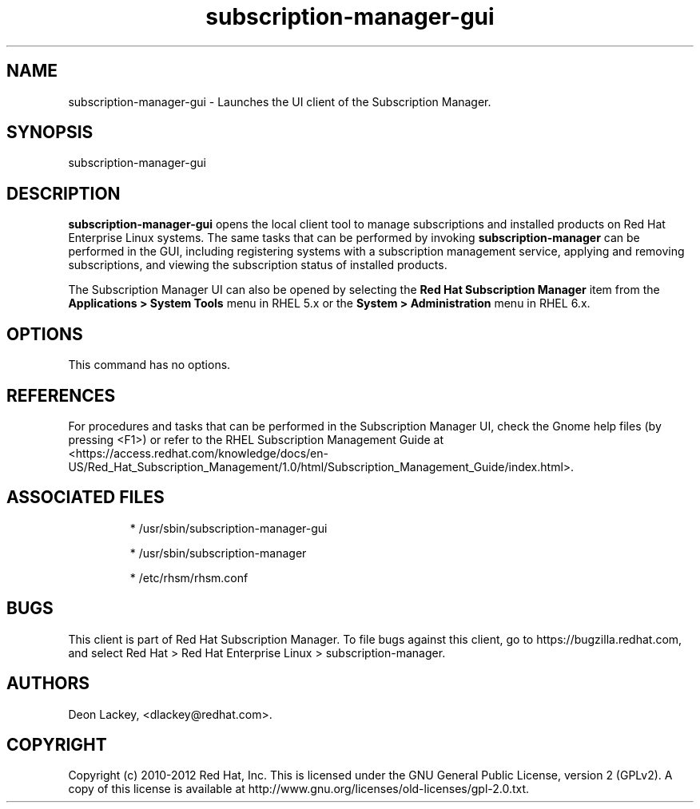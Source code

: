 .TH subscription-manager-gui 8 "September 5, 2012" "version 1.1" "Subscription Manager"  Deon Lackey 
.SH NAME
subscription-manager-gui \- Launches the UI client of the Subscription Manager.

.SH SYNOPSIS
subscription-manager-gui

.SH DESCRIPTION
.B subscription-manager-gui
opens the local client tool to manage subscriptions and installed products on Red Hat Enterprise Linux systems. The same tasks that can be performed by invoking 
.B subscription-manager
can be performed in the GUI, including registering systems with a subscription management service, applying and removing subscriptions, and viewing the subscription status of installed products.

.PP
The Subscription Manager UI can also be opened by selecting the
.B Red Hat Subscription Manager
item from the 
.B Applications >  System Tools 
menu in RHEL 5.x or the
.B System > Administration
menu in RHEL 6.x.


.SH OPTIONS
This command has no options. 


.SH REFERENCES
For procedures and tasks that can be performed in the Subscription Manager UI, check the Gnome help files (by pressing <F1>) or refer to the RHEL Subscription Management Guide at <https://access.redhat.com/knowledge/docs/en-US/Red_Hat_Subscription_Management/1.0/html/Subscription_Management_Guide/index.html>.


.SH ASSOCIATED FILES
.IP
* /usr/sbin/subscription-manager-gui
.IP
* /usr/sbin/subscription-manager
.IP
* /etc/rhsm/rhsm.conf 

.SH BUGS
This client is part of Red Hat Subscription Manager. To file bugs against this client, go to https://bugzilla.redhat.com, and select Red Hat > Red Hat Enterprise Linux > subscription-manager.


.SH AUTHORS
Deon Lackey, <dlackey@redhat.com>.

.SH COPYRIGHT
Copyright (c) 2010-2012 Red Hat, Inc. This is licensed under the GNU General Public License, version 2 (GPLv2). A copy of this license is available at http://www.gnu.org/licenses/old-licenses/gpl-2.0.txt.
